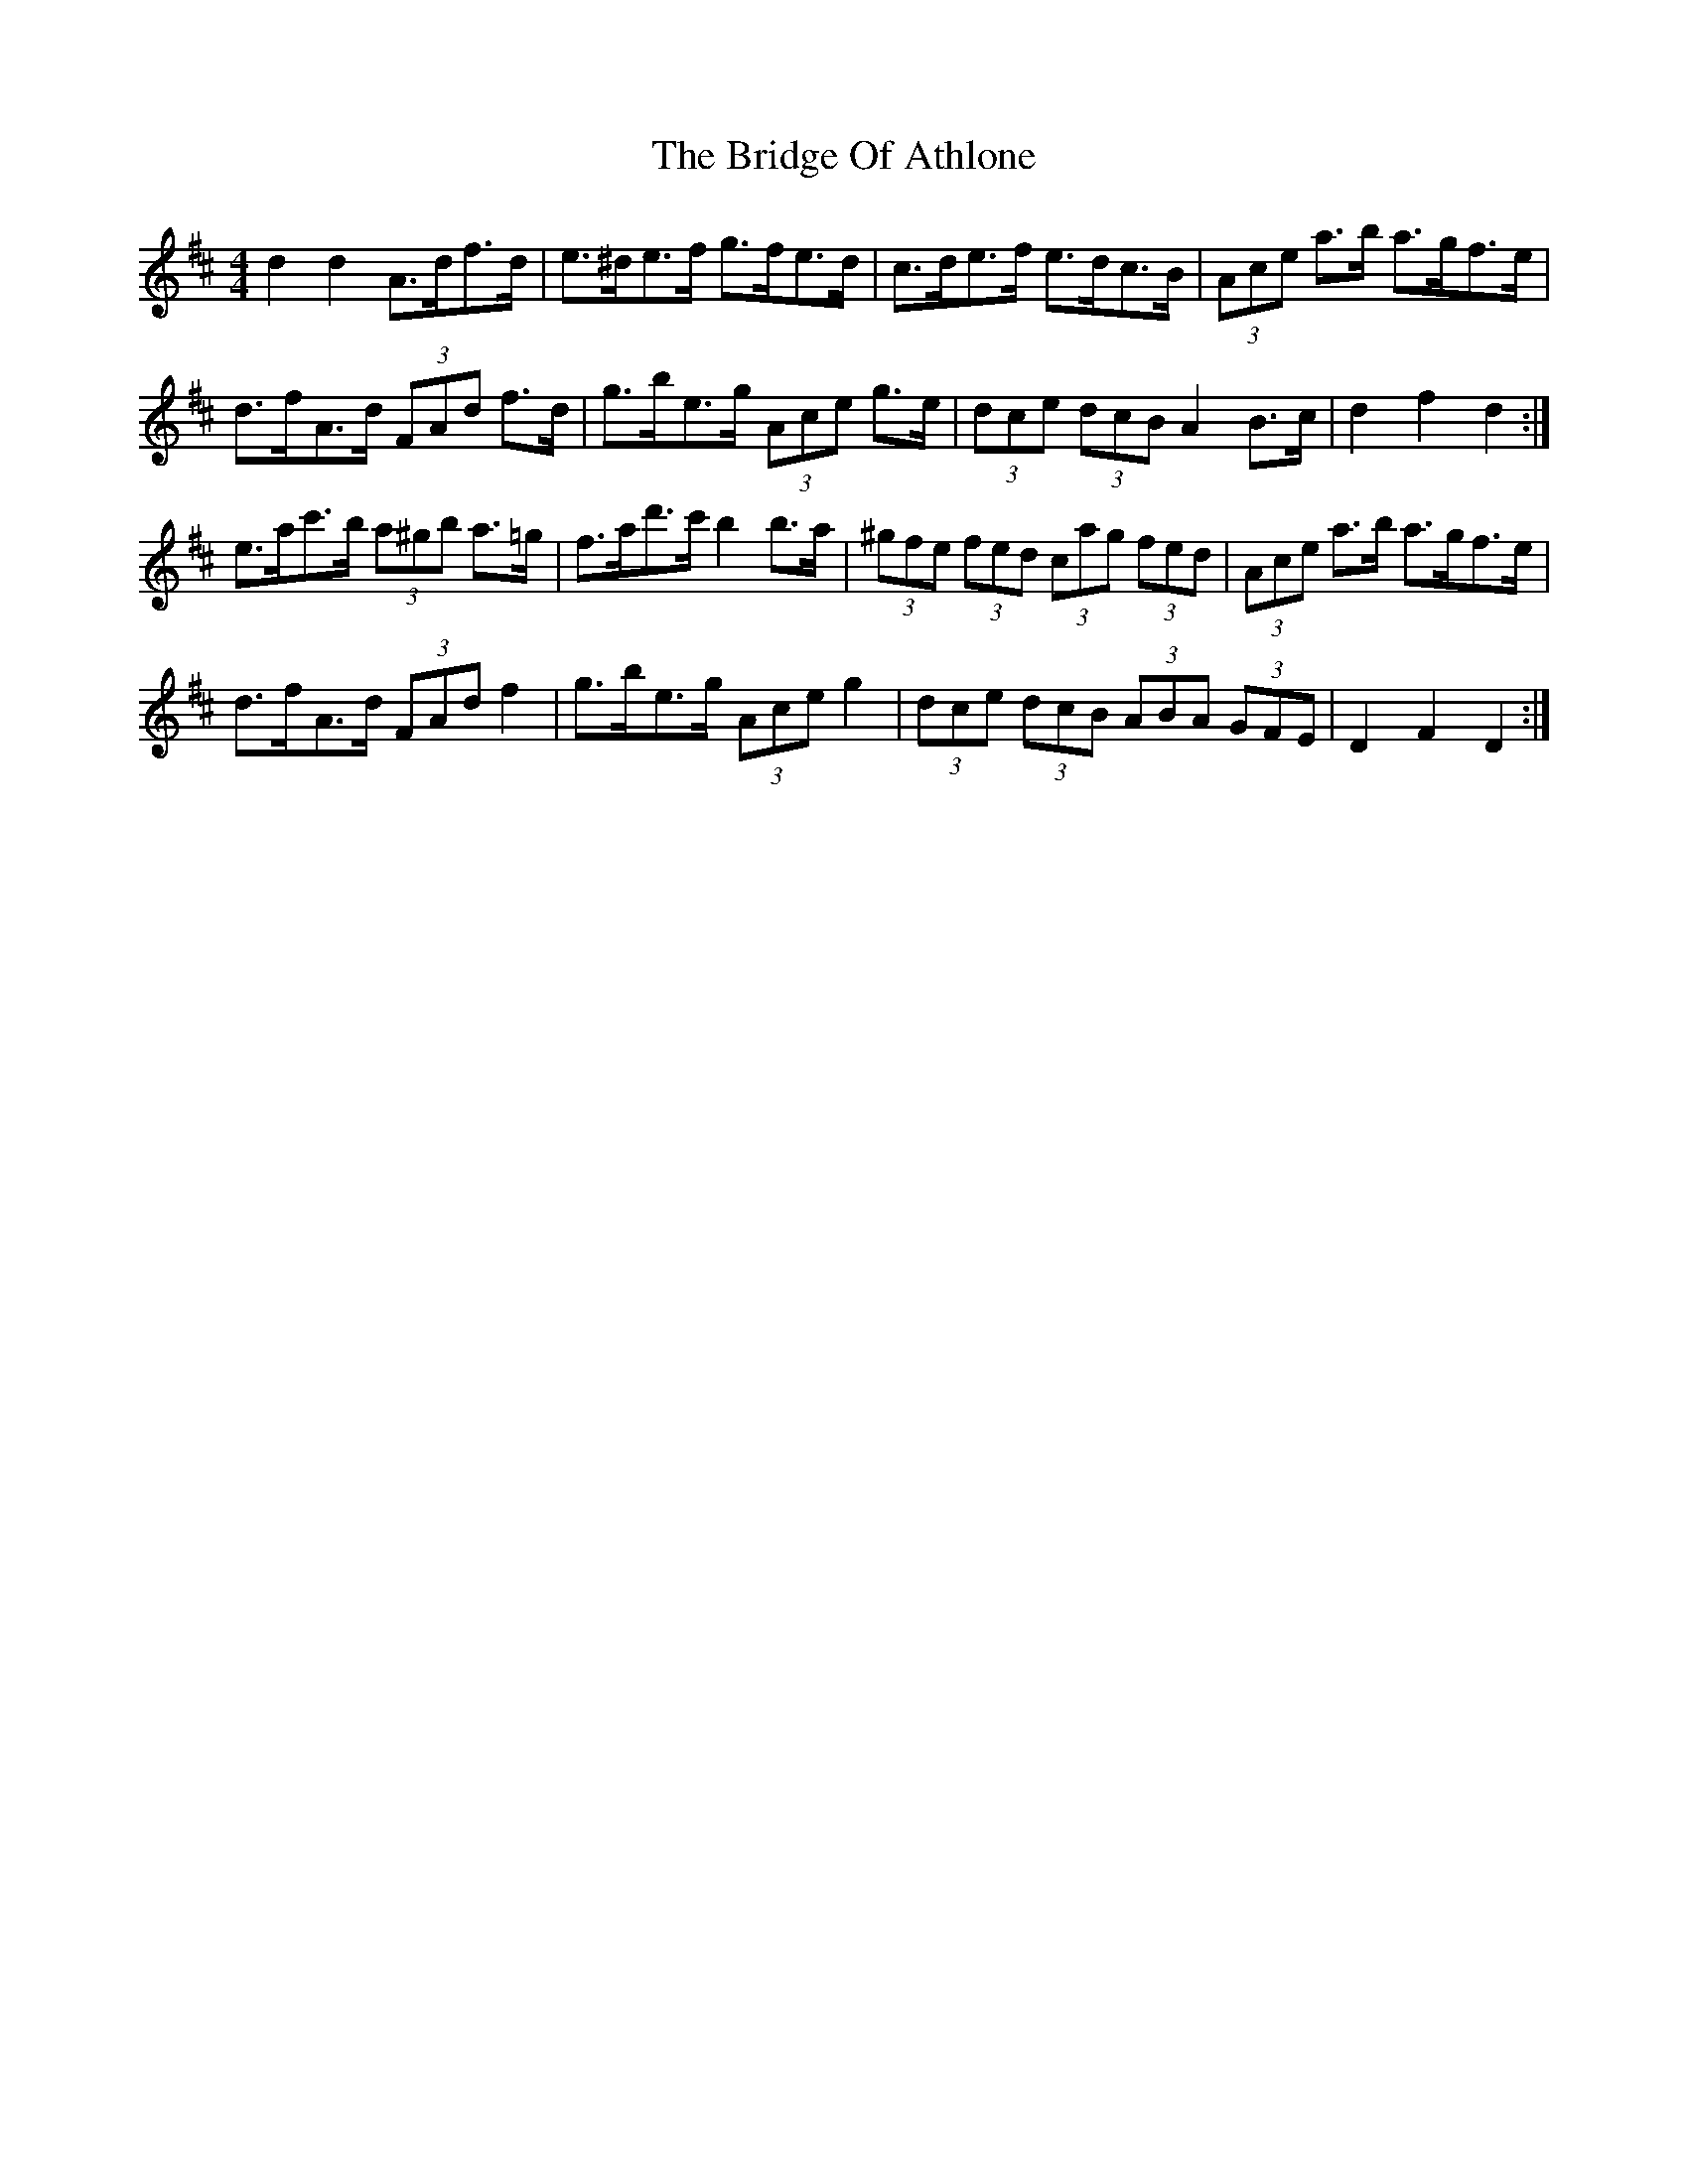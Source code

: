 X: 5097
T: Bridge Of Athlone, The
R: hornpipe
M: 4/4
K: Dmajor
d2 d2 A>df>d|e>^de>f g>fe>d|c>de>f e>dc>B|(3Ace a>b a>gf>e|
d>fA>d (3FAd f>d|g>be>g (3Ace g>e|(3dce (3dcB A2 B>c|d2 f2 d2:|
e>ac'>b (3a^gb a>=g|f>ad'>c' b2 b>a|(3^gfe (3fed (3cag (3fed|(3Ace a>b a>gf>e|
d>fA>d (3FAd f2|g>be>g (3Ace g2|(3dce (3dcB (3ABA (3GFE|D2 F2 D2:|

